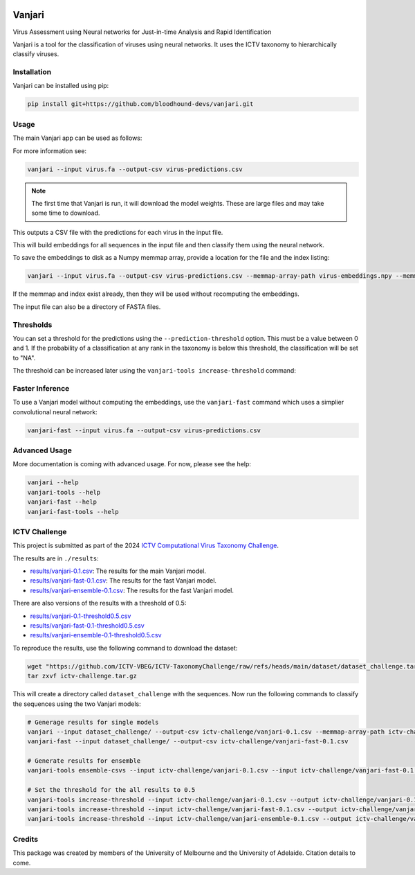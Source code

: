 .. image:: https://github.com/bloodhound-devs/vanjari/blob/main/docs/images/vanjari-banner.jpg?raw=true
    
=============
Vanjari
=============

.. start-badges

|black badge| |torchapp badge|

.. .. |testing badge| image:: https://github.com/bloodhound-devs/vanjari/actions/workflows/testing.yml/badge.svg
..     :target: https://github.com/bloodhound-devs/vanjari/actions

.. .. |docs badge| image:: https://github.com/bloodhound-devs/vanjari/actions/workflows/docs.yml/badge.svg
..     :target: https://bloodhound-devs.github.io/bloodhound
    
.. |black badge| image:: https://img.shields.io/badge/code%20style-black-000000.svg
    :target: https://github.com/psf/black
    
.. |torchapp badge| image:: https://img.shields.io/badge/MLOpps-torchapp-B1230A.svg
    :target: https://rbturnbull.github.io/torchapp/
    
.. end-badges

.. start-quickstart

Virus Assessment using Neural networks for Just-in-time Analysis and Rapid Identification

Vanjari is a tool for the classification of viruses using neural networks. It uses the ICTV taxonomy to hierarchically classify viruses.


Installation
------------

Vanjari can be installed using pip:

.. code-block:: bash

    pip install git+https://github.com/bloodhound-devs/vanjari.git


Usage
---------

The main Vanjari app can be used as follows:

For more information see:

.. code-block:: bash

    vanjari --input virus.fa --output-csv virus-predictions.csv

.. note::

    The first time that Vanjari is run, it will download the model weights. These are large files and may take some time to download.

This outputs a CSV file with the predictions for each virus in the input file.

This will build embeddings for all sequences in the input file and then classify them using the neural network.

To save the embeddings to disk as a Numpy memmap array, provide a location for the file and the index listing:

.. code-block:: bash

    vanjari --input virus.fa --output-csv virus-predictions.csv --memmap-array-path virus-embeddings.npy --memmap-index virus-index.txt

If the memmap and index exist already, then they will be used without recomputing the embeddings.

The input file can also be a directory of FASTA files.

Thresholds
----------

You can set a threshold for the predictions using the ``--prediction-threshold`` option. This must be a value between 0 and 1. 
If the probability of a classification at any rank in the taxonomy is below this threshold, the classification will be set to "NA".

The threshold can be increased later using the ``vanjari-tools increase-threshold`` command:

Faster Inference
----------------

To use a Vanjari model without computing the embeddings, use the ``vanjari-fast`` command which uses a simplier convolutional neural network:

.. code-block:: bash

    vanjari-fast --input virus.fa --output-csv virus-predictions.csv

Advanced Usage
--------------

More documentation is coming with advanced usage. For now, please see the help:

.. code-block:: bash

    vanjari --help
    vanjari-tools --help
    vanjari-fast --help
    vanjari-fast-tools --help

.. end-quickstart


ICTV Challenge
--------------

.. start-ictv

This project is submitted as part of the 2024 `ICTV Computational Virus Taxonomy Challenge <https://ictv-vbeg.github.io/ICTV-TaxonomyChallenge/>`_.

The results are in ``./results``:

- `results/vanjari-0.1.csv <https://github.com/bloodhound-devs/vanjari/blob/main/results/vanjari-0.1.csv>`_: The results for the main Vanjari model.
- `results/vanjari-fast-0.1.csv <https://github.com/bloodhound-devs/vanjari/blob/main/results/vanjari-fast-0.1.csv>`_: The results for the fast Vanjari model.
- `results/vanjari-ensemble-0.1.csv <https://github.com/bloodhound-devs/vanjari/blob/main/results/vanjari-ensemble-0.1.csv>`_: The results for the fast Vanjari model.

There are also versions of the results with a threshold of 0.5:

- `results/vanjari-0.1-threshold0.5.csv <https://github.com/bloodhound-devs/vanjari/blob/main/results/vanjari-0.1-threshold0.5.csv>`_
- `results/vanjari-fast-0.1-threshold0.5.csv <https://github.com/bloodhound-devs/vanjari/blob/main/results/vanjari-fast-0.1-threshold0.5.csv>`_
- `results/vanjari-ensemble-0.1-threshold0.5.csv <https://github.com/bloodhound-devs/vanjari/blob/main/results/vanjari-ensemble-0.1-threshold0.5.csv>`_

To reproduce the results, use the following command to download the dataset:

.. code-block:: bash

    wget "https://github.com/ICTV-VBEG/ICTV-TaxonomyChallenge/raw/refs/heads/main/dataset/dataset_challenge.tar.gz?download=" -O ictv-challenge.tar.gz
    tar zxvf ictv-challenge.tar.gz

This will create a directory called ``dataset_challenge`` with the sequences. Now run the following commands to classify the sequences using the two Vanjari models:

.. code-block:: bash

    # Generage results for single models
    vanjari --input dataset_challenge/ --output-csv ictv-challenge/vanjari-0.1.csv --memmap-array-path ictv-challenge/embeddings.npy --memmap-index ictv-challenge/embeddings.txt
    vanjari-fast --input dataset_challenge/ --output-csv ictv-challenge/vanjari-fast-0.1.csv

    # Generate results for ensemble
    vanjari-tools ensemble-csvs --input ictv-challenge/vanjari-0.1.csv --input ictv-challenge/vanjari-fast-0.1.csv --output ictv-challenge/vanjari-ensemble-0.1.csv

    # Set the threshold for the all results to 0.5
    vanjari-tools increase-threshold --input ictv-challenge/vanjari-0.1.csv --output ictv-challenge/vanjari-0.1-threshold0.5.csv --threshold 0.5
    vanjari-tools increase-threshold --input ictv-challenge/vanjari-fast-0.1.csv --output ictv-challenge/vanjari-fast-0.1-threshold0.5.csv --threshold 0.5
    vanjari-tools increase-threshold --input ictv-challenge/vanjari-ensemble-0.1.csv --output ictv-challenge/vanjari-ensemble-0.1-threshold0.5.csv --threshold 0.5

.. end-ictv


Credits
-------

.. start-credits

This package was created by members of the University of Melbourne and the University of Adelaide. Citation details to come.


.. end-credits
